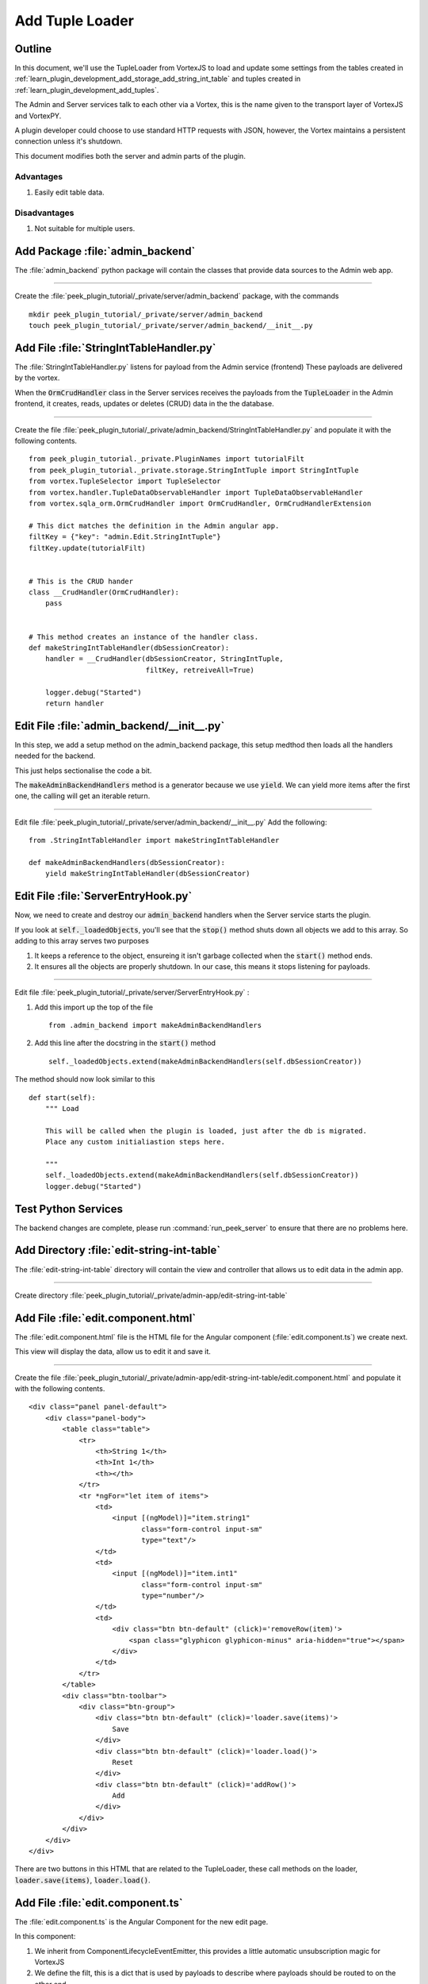.. _learn_plugin_development_add_tuple_loader:

================
Add Tuple Loader
================

Outline
-------

In this document, we'll use the TupleLoader from VortexJS to load and update some
settings from the tables created in
:ref:`learn_plugin_development_add_storage_add_string_int_table` and tuples created in
:ref:`learn_plugin_development_add_tuples`.

The Admin and Server services talk to each other via a Vortex, this is the name
given to the transport layer of VortexJS and VortexPY.

A plugin developer could choose to use standard HTTP requests with JSON, however,
the Vortex maintains a persistent connection unless it's shutdown.

.. image:: LearnAddTupleLoader_PluginOverview.png

This document modifies both the server and admin parts of the plugin.

Advantages
``````````
#.  Easily edit table data.

Disadvantages
`````````````

#.  Not suitable for multiple users.

Add Package :file:`admin_backend`
---------------------------------

The :file:`admin_backend` python package will contain the classes that provide
data sources to the Admin web app.

----

Create the :file:`peek_plugin_tutorial/_private/server/admin_backend` package, with
the commands ::

        mkdir peek_plugin_tutorial/_private/server/admin_backend
        touch peek_plugin_tutorial/_private/server/admin_backend/__init__.py


Add File :file:`StringIntTableHandler.py`
-----------------------------------------

The :file:`StringIntTableHandler.py` listens for payload from the Admin service (frontend)
These payloads are delivered by the vortex.

When the :code:`OrmCrudHandler` class in the Server services
receives the payloads from the :code:`TupleLoader` in the Admin frontend,
it creates, reads, updates or deletes (CRUD) data in the the database.

----

Create the file 
:file:`peek_plugin_tutorial/_private/admin_backend/StringIntTableHandler.py`
and populate it with the following contents.

::

        from peek_plugin_tutorial._private.PluginNames import tutorialFilt
        from peek_plugin_tutorial._private.storage.StringIntTuple import StringIntTuple
        from vortex.TupleSelector import TupleSelector
        from vortex.handler.TupleDataObservableHandler import TupleDataObservableHandler
        from vortex.sqla_orm.OrmCrudHandler import OrmCrudHandler, OrmCrudHandlerExtension

        # This dict matches the definition in the Admin angular app.
        filtKey = {"key": "admin.Edit.StringIntTuple"}
        filtKey.update(tutorialFilt)


        # This is the CRUD hander
        class __CrudHandler(OrmCrudHandler):
            pass


        # This method creates an instance of the handler class.
        def makeStringIntTableHandler(dbSessionCreator):
            handler = __CrudHandler(dbSessionCreator, StringIntTuple,
                                    filtKey, retreiveAll=True)

            logger.debug("Started")
            return handler


Edit File :file:`admin_backend/__init__.py`
-------------------------------------------

In this step, we add a setup method on the admin_backend package, this setup medthod
then loads all the handlers needed for the backend.

This just helps sectionalise the code a bit.

The :code:`makeAdminBackendHandlers` method is a generator because we use :code:`yield`.
We can yield more items after the first one, the calling will get an iterable return.

----

Edit file :file:`peek_plugin_tutorial/_private/server/admin_backend/__init__.py`
Add the following:

::

        from .StringIntTableHandler import makeStringIntTableHandler

        def makeAdminBackendHandlers(dbSessionCreator):
            yield makeStringIntTableHandler(dbSessionCreator)


Edit File :file:`ServerEntryHook.py`
------------------------------------

Now, we need to create and destroy our :code:`admin_backend` handlers when the Server
service starts the plugin.

If you look at :code:`self._loadedObjects`, you'll see that the :code:`stop()` method
shuts down all objects we add to this array. So adding to this array serves two purposes

#.  It keeps a reference to the object, ensureing it isn't garbage collected when the
    :code:`start()` method ends.

#.  It ensures all the objects are properly shutdown. In our case, this means it stops
    listening for payloads.

----

Edit file :file:`peek_plugin_tutorial/_private/server/ServerEntryHook.py` :

#.  Add this import up the top of the file ::

        from .admin_backend import makeAdminBackendHandlers

#.  Add this line after the docstring in the :code:`start()` method ::

        self._loadedObjects.extend(makeAdminBackendHandlers(self.dbSessionCreator))


The method should now look similar to this ::

        def start(self):
            """ Load

            This will be called when the plugin is loaded, just after the db is migrated.
            Place any custom initialiastion steps here.

            """
            self._loadedObjects.extend(makeAdminBackendHandlers(self.dbSessionCreator))
            logger.debug("Started")



Test Python Services
--------------------

The backend changes are complete, please run :command:`run_peek_server` to ensure that
there are no problems here.


Add Directory :file:`edit-string-int-table`
-------------------------------------------

The :file:`edit-string-int-table` directory will contain the view and controller
that allows us to edit data in the admin app.

----

Create directory :file:`peek_plugin_tutorial/_private/admin-app/edit-string-int-table`

Add File :file:`edit.component.html`
------------------------------------

The :file:`edit.component.html` file is the HTML file for the Angular component
(:file:`edit.component.ts`) we create next.

This view will display the data, allow us to edit it and save it.

----

Create the file
:file:`peek_plugin_tutorial/_private/admin-app/edit-string-int-table/edit.component.html`
and populate it with the following contents.

::

        <div class="panel panel-default">
            <div class="panel-body">
                <table class="table">
                    <tr>
                        <th>String 1</th>
                        <th>Int 1</th>
                        <th></th>
                    </tr>
                    <tr *ngFor="let item of items">
                        <td>
                            <input [(ngModel)]="item.string1"
                                   class="form-control input-sm"
                                   type="text"/>
                        </td>
                        <td>
                            <input [(ngModel)]="item.int1"
                                   class="form-control input-sm"
                                   type="number"/>
                        </td>
                        <td>
                            <div class="btn btn-default" (click)='removeRow(item)'>
                                <span class="glyphicon glyphicon-minus" aria-hidden="true"></span>
                            </div>
                        </td>
                    </tr>
                </table>
                <div class="btn-toolbar">
                    <div class="btn-group">
                        <div class="btn btn-default" (click)='loader.save(items)'>
                            Save
                        </div>
                        <div class="btn btn-default" (click)='loader.load()'>
                            Reset
                        </div>
                        <div class="btn btn-default" (click)='addRow()'>
                            Add
                        </div>
                    </div>
                </div>
            </div>
        </div>


There are two buttons in this HTML that are related to the TupleLoader, these call
methods on the loader, :code:`loader.save(items)`, :code:`loader.load()`.

Add File :file:`edit.component.ts`
----------------------------------

The :file:`edit.component.ts` is the Angular Component for the new edit page.

In this component:

#.  We inherit from ComponentLifecycleEventEmitter, this provides a little automatic
    unsubscription magic for VortexJS

#.  We define the filt, this is a dict that is used by payloads to describe where
    payloads should be routed to on the other end.

#.  We ask Angular to inject the Vortex services we need, this is in the constructor.

#.  We get the VortexService to create a new TupleLoader.

#.  We subscribe to the data from the TupleLoader.

----

Create the file
:file:`peek_plugin_tutorial/_private/admin-app/edit-string-int-table/edit.component.ts`
and populate it with the following contents.

::

        import {Component, OnInit} from "@angular/core";
        import {
            extend,
            VortexService,
            ComponentLifecycleEventEmitter,
            TupleLoader
        } from "@synerty/vortexjs";
        import {StringIntTuple,
            tutorialPluginFilt
        } from "@peek/peek_plugin_tutorial/_private";


        @Component({
            selector: 'pl-tutorial-edit-string-int',
            templateUrl: './edit.component.html'
        })
        export class EditStringIntComponent extends ComponentLifecycleEventEmitter {
            // This must match the dict defined in the admin_backend handler
            private readonly filt = {
                "key": "admin.Edit.StringIntTuple"
            };

            items: StringIntTuple[] = [];

            loader: TupleLoader;

            constructor(vortexService: VortexService) {
                super();

                this.loader = vortexService.createTupleLoader(this,
                    () => extend({}, this.filt, tutorialPluginFilt));

                this.loader.observable
                    .subscribe((tuples:StringIntTuple[]) => this.items = tuples);
            }

            addRow() {
                this.items.push(new StringIntTuple());
            }

            removeRow(item) {
                if (confirm("Delete Row? All unsaved changes will be lost.")) {
                    this.loader.del([item]);
                }
            }

        }


Edit File :file:`tutorial.component.html`
-----------------------------------------

Update the :file:`tutorial.component.html` to insert the new
:code:`EditStringIntComponent` component into the HTML.

----

Edit the file :file:`peek_plugin_tutorial/_private/admin-app/tutorial.component.html`:

#.  Find the :code:`</ul>` tag and insert the following before that line: ::

        <!-- Edit String Int Tab -->
        <li role="presentation" class="active">
            <a href="#editStringInt" aria-controls="editStringInt"
                role="tab" data-toggle="tab">Edit String Int</a>
        </li>

#.  Find the :code:`<div class="tab-content">` tag and insert the following after
    the line it: ::

        <!-- Edit String Int Tab -->
        <div role="tabpanel" class="tab-pane active" id="editStringInt">
            <pl-tutorial-edit-string-int></pl-tutorial-edit-string-int>
        </div>


Edit File :file:`tutorial.module.ts`
------------------------------------

Edit the :file:`tutorial.module.ts` Angular Module to import the
:code:`EditStringIntComponent` component.


----

Edit the :file:`peek_plugin_tutorial/_private/admin-app/tutorial.module.ts`:

#.  Add this import statement with the imports at the top of the file: ::

        import {EditStringIntComponent} from "./edit-string-int-table/edit.component";

#.  Add :code:`EditStringIntComponent` to the :code:`declarations` array, EG: ::

        declarations: [TutorialComponent, EditStringIntComponent]


Test Tuple Loader
-----------------

Restart the Server service, so that it rebuilds the Admin Angular Web app.

Natigate your browser to the admin page, select plugins, and then selec the
"Edit String Int" tab.
